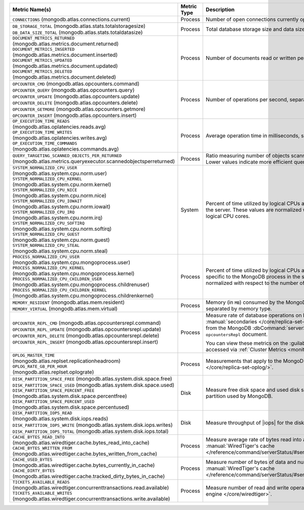 .. list-table::
   :header-rows: 1

   * - Metric Name(s)
     - Metric Type
     - Description

   * - ``CONNECTIONS`` (mongodb.atlas.connections.current)
     - Process
     - Number of open connections currently open on the cluster.

   * - | ``DB_STORAGE_TOTAL`` (mongodb.atlas.stats.totalstoragesize)
       | ``DB_DATA_SIZE_TOTAL`` (mongodb.atlas.stats.totaldatasize)
     - Process
     - Total database storage size and data size on the cluster in
       bytes.

   * - | ``DOCUMENT_METRICS_RETURNED`` (mongodb.atlas.metrics.document.returned)
       | ``DOCUMENT_METRICS_INSERTED`` (mongodb.atlas.metrics.document.inserted)
       | ``DOCUMENT_METRICS_UPDATED`` (mongodb.atlas.metrics.document.updated)
       | ``DOCUMENT_METRICS_DELETED`` (mongodb.atlas.metrics.document.deleted)
     - Process
     - Number of documents read or written per second.

   * - | ``OPCOUNTER_CMD`` (mongodb.atlas.opcounters.command)
       | ``OPCOUNTER_QUERY`` (mongodb.atlas.opcounters.query)
       | ``OPCOUNTER_UPDATE`` (mongodb.atlas.opcounters.update)
       | ``OPCOUNTER_DELETE`` (mongodb.atlas.opcounters.delete)
       | ``OPCOUNTER_GETMORE`` (mongodb.atlas.opcounters.getmore)
       | ``OPCOUNTER_INSERT`` (mongodb.atlas.opcounters.insert)
     - Process
     - Number of operations per second, separated by operation type.

   * - | ``OP_EXECUTION_TIME_READS`` 
       | (mongodb.atlas.oplatencies.reads.avg)
       | ``OP_EXECUTION_TIME_WRITES``
       | (mongodb.atlas.oplatencies.writes.avg)
       | ``OP_EXECUTION_TIME_COMMANDS`` 
       | (mongodb.atlas.oplatencies.commands.avg)
     - Process
     - Average operation time in milliseconds, separated by operation
       type.

   * - ``QUERY_TARGETING_SCANNED_OBJECTS_PER_RETURNED`` (mongodb.atlas.metrics.queryexecutor.scannedobjectsperreturned)
     - Process
     - Ratio measuring number of objects scanned over objects
       returned. Lower values indicate more efficient queries.

   * - | ``SYSTEM_NORMALIZED_CPU_USER`` 
       | (mongodb.atlas.system.cpu.norm.user)
       | ``SYSTEM_NORMALIZED_CPU_KERNEL`` (mongodb.atlas.system.cpu.norm.kernel)
       | ``SYSTEM_NORMALIZED_CPU_NICE``
       | (mongodb.atlas.system.cpu.norm.nice)
       | ``SYSTEM_NORMALIZED_CPU_IOWAIT`` (mongodb.atlas.system.cpu.norm.iowait)
       | ``SYSTEM_NORMALIZED_CPU_IRQ``
       | (mongodb.atlas.system.cpu.norm.irq)
       | ``SYSTEM_NORMALIZED_CPU_SOFTIRQ`` (mongodb.atlas.system.cpu.norm.softirq)
       | ``SYSTEM_NORMALIZED_CPU_GUEST`` (mongodb.atlas.system.cpu.norm.guest)
       | ``SYSTEM_NORMALIZED_CPU_STEAL`` (mongodb.atlas.system.cpu.norm.steal)
     - System
     - Percent of time utilized by logical CPUs across various
       processes for the server. These values are normalized with
       respect to the number of logical CPU cores.

   * - | ``PROCESS_NORMALIZED_CPU_USER`` (mongodb.atlas.system.cpu.mongoprocess.user)
       | ``PROCESS_NORMALIZED_CPU_KERNEL`` (mongodb.atlas.system.cpu.mongoprocess.kernel)
       | ``PROCESS_NORMALIZED_CPU_CHILDREN_USER`` (mongodb.atlas.system.cpu.mongoprocess.childrenuser)
       | ``PROCESS_NORMALIZED_CPU_CHILDREN_KERNEL`` (mongodb.atlas.system.cpu.mongoprocess.childrenkernel)
     - Process
     - Percent of time utilized by logical CPUs across various
       processes specific to the MongoDB process in the server. These
       values are normalized with respect to the number of logical CPU
       cores.

   * - | ``MEMORY_RESIDENT`` (mongodb.atlas.mem.resident)
       | ``MEMORY_VIRTUAL`` (mongodb.atlas.mem.virtual)
     - Process
     - Memory (in ``MB``) consumed by the MongoDB process on
       the server, separated by memory type.

   * - | ``OPCOUNTER_REPL_CMD`` (mongodb.atlas.opcountersrepl.command)
       | ``OPCOUNTER_REPL_UPDATE`` (mongodb.atlas.opcountersrepl.update)
       | ``OPCOUNTER_REPL_DELETE`` (mongodb.atlas.opcountersrepl.delete)
       | ``OPCOUNTER_REPL_INSERT`` (mongodb.atlas.opcountersrepl.insert)
     - Process
     - Measure rate of database operations on MongoDB
       :manual:`secondaries </core/replica-set-secondary/>`, as
       collected from the MongoDB :dbCommand:`serverStatus` command's
       ``opcountersRepl`` document.

       You can view these metrics on the :guilabel:`Opcounters - Repl`
       chart, accessed via :ref:`Cluster Metrics
       <monitor-cluster-metrics>`.

   * - | ``OPLOG_MASTER_TIME``
       | (mongodb.atlas.replset.replicationheadroom)
       | ``OPLOG_RATE_GB_PER_HOUR``
       | (mongodb.atlas.replset.oplograte)
     - Process
     - Measurements that apply to the MongoDB process's
       :manual:`oplog </core/replica-set-oplog/>`.

   * - | ``DISK_PARTITION_SPACE_FREE`` (mongodb.atlas.system.disk.space.free)
       | ``DISK_PARTITION_SPACE_USED`` (mongodb.atlas.system.disk.space.used)
       | ``DISK_PARTITION_SPACE_PERCENT_FREE`` (mongodb.atlas.system.disk.space.percentfree)
       | ``DISK_PARTITION_SPACE_PERCENT_USED`` (mongodb.atlas.system.disk.space.percentused)
     - Disk
     - Measure free disk space and used disk space (in bytes) on the
       disk partition used by MongoDB.

   * - | ``DISK_PARTITION_IOPS_READ``
       | (mongodb.atlas.system.disk.iops.reads)
       | ``DISK_PARTITION_IOPS_WRITE`` (mongodb.atlas.system.disk.iops.writes)
       | ``DISK_PARTITION_IOPS_TOTAL`` (mongodb.atlas.system.disk.iops.total) 
     - Disk
     - Measure throughput of |iops| for the disk partition used by
       MongoDB.

   * - | ``CACHE_BYTES_READ_INTO``
       | (mongodb.atlas.wiredtiger.cache.bytes_read_into_cache)
       | ``CACHE_BYTES_WRITTEN_FROM``
       | (mongodb.atlas.wiredtiger.cache.bytes_written_from_cache)
     - Process
     - Measure average rate of bytes read into and written from 
       :manual:`WiredTiger's cache 
       </reference/command/serverStatus/#serverstatus.wiredTiger.cache>`.

   * - | ``CACHE_USED_BYTES``
       | (mongodb.atlas.wiredtiger.cache.bytes_currently_in_cache)
       | ``CACHE_DIRTY_BYTES``
       | (mongodb.atlas.wiredtiger.cache.tracked_dirty_bytes_in_cache)
     - Process
     - Measure number of bytes of data and number of bytes of dirty data in 
       :manual:`WiredTiger's cache 
       </reference/command/serverStatus/#serverstatus.wiredTiger.cache>`.

   * - | ``TICKETS_AVAILABLE_READS``
       | (mongodb.atlas.wiredtiger.concurrenttransactions.read.available)
       | ``TICKETS_AVAILABLE_WRITES``
       | (mongodb.atlas.wiredtiger.concurrenttransactions.write.available)
     - Process
     - Measure number of read and write operations in the 
       :manual:`storage engine </core/wiredtiger>`.
